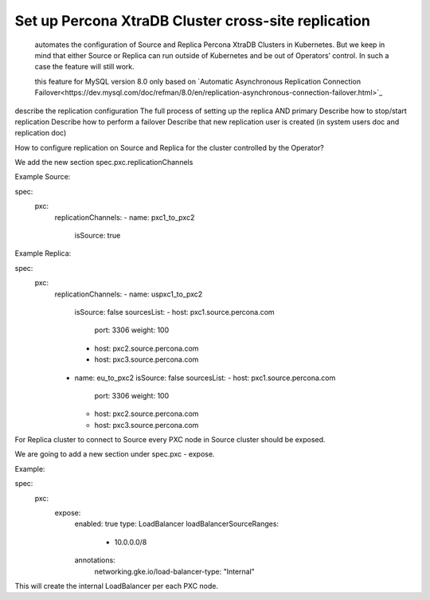 .. _operator-replication:

Set up Percona XtraDB Cluster cross-site replication
====================================================

 automates the configuration of Source and Replica Percona XtraDB Clusters in Kubernetes. But we keep in mind that either Source or Replica can run outside of Kubernetes and be out of Operators’ control. In such a case the feature will still work.
 
 this feature for MySQL version 8.0 only based on `Automatic Asynchronous Replication Connection Failover<https://dev.mysql.com/doc/refman/8.0/en/replication-asynchronous-connection-failover.html>`_

 .. image:: ./assets/images/pxc-replication.*
   :align: center
describe the replication configuration
The full process of setting up the replica AND primary
Describe how to stop/start replication
Describe how to perform a failover
Describe that new replication user is created (in system users doc and replication doc)

How to configure replication on Source and Replica for the cluster controlled by the Operator?

We add the new section spec.pxc.replicationChannels


Example Source:

spec:
  pxc:
    replicationChannels:
    - name: pxc1_to_pxc2
      isSource: true
      

Example Replica:

spec:
  pxc:
    replicationChannels:
    - name: uspxc1_to_pxc2
      isSource: false
      sourcesList:
      - host: pxc1.source.percona.com
        port: 3306
        weight: 100
      - host: pxc2.source.percona.com
      - host: pxc3.source.percona.com
    - name: eu_to_pxc2
      isSource: false
      sourcesList:
      - host: pxc1.source.percona.com
        port: 3306
        weight: 100
      - host: pxc2.source.percona.com
      - host: pxc3.source.percona.com


For Replica cluster to connect to Source every PXC node in Source cluster should be exposed.

We are going to add a new section under spec.pxc - expose.

Example:

spec:
  pxc:
    expose:
      enabled: true
      type: LoadBalancer
      loadBalancerSourceRanges:
        - 10.0.0.0/8
      annotations: 
        networking.gke.io/load-balancer-type: "Internal"

This will create the internal LoadBalancer per each PXC node.


